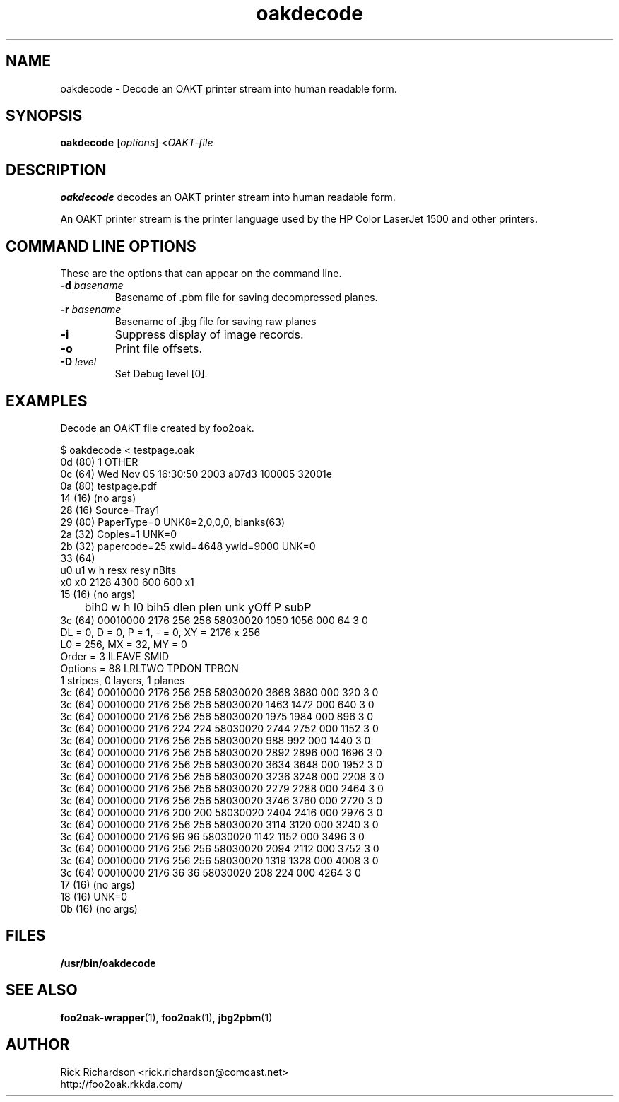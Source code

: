 '\" t
'\"
'\"	DO NOT EDIT! This file is generated from oakdecode.1in
'\"
.TH oakdecode 1 "Sun Jul 26 15:23:19 2020" "oakdecode 0.0"
'\"
'\"
'\"==========================================================================
'\"	STRINGS and MACROS
'\"==========================================================================
'\"
'\"	Define strings for special characters that nroff doesn't have
'\"
'\"	N.B. using .if cua to test for special characters did not work.
'\"
.if !'\*[.T]'ps' .ds ua up
.if  '\*[.T]'ps' .ds ua \(ua
.if !'\*[.T]'ps' .ds da down
.if  '\*[.T]'ps' .ds da \(da
.if !'\*[.T]'ps' .ds <- left
.if  '\*[.T]'ps' .ds <- \(<-
.if !'\*[.T]'ps' .ds -> right
.if  '\*[.T]'ps' .ds -> \(->
'\"
'\"     bx - box a Courier string for making keycaps
'\"
'\"	N.B. this mess is to make the line drawing come out only
'\"	if we are really generating postscript
'\"
.de bx
.ie !'\*[.T]'ps' \{\
.	RB [ \\$1 ]\\$2
.\}
.el \{\
.	ie !r ps4html \{\
'\" \(br\|\s-1\f(CB\\$1\fP\s+1\|\(br\l'|0\(rn'\l'|0\(ul'
.		ft CW
.		nr par*bxw \w'\\$1'+.4m 
\Z'\v'.25m'\D'l 0 -1m'\D'l \\n[par*bxw]u 0'\D'l 0 1m'\D'l -\\n[par*bxw]u 0''\
\Z'\h'.2m'\s-1\\$1\s+1'\
\h'\\n[par*bxw]u'\\$2
.		ft P
.	\}
.	el \{\
.		RB [ \\$1 ]\\$2
.	\}
.\}
..
'\"
'\" strings to set current color (null with old groff)
'\"
.if mred .ds red \m[red]
.if mgreen .ds green \m[green]
.if mblue .ds blue \m[blue]
.if mblack .ds black \m[black]
.if mblack .ds mP \mP
'\"
'\" fix for grotty + xterm. We call for orange, grotty outputs yellow,
'\" but xterm displays yellow as orange.  The cycle is complete.
'\"
.if n .defcolor orange rgb #ffff00
'\"
'\" color <color> - set the current color (ignores request with old groff)
'\"
.de color
.if mred \m[\\$1]\c
..
'\"
'\" colorword <color> <word> - colorize a word (ignored by old groff)
'\"
.de colorword
.ie m\\$1 \m[\\$1]\\$2\mP\c
.el \\$2\c
..
'\"
'\" colbox <fg> <bg> <word> - colorize a word in a filled box
'\"
.de colbox
.ie mred \M[\\$2]\
\v'+.167v'\
\D'P 0 -0.9v  \w'\\$3'u 0  0 +0.9v   -\w'\\$3'u 0'\
\v'-.167v'\
\m[\\$1]\\$3\mP\MP
.el \\$3\c
..
'\"
'\"	Macros for doing pdfmarks
'\"
.de specialps
.if  '\*[.T]'ps' \\k_\X'ps: \\$*'\h'|\\n_u'\c
..
'\"
'\" pdfmark PDFMARKCODE
'\"
.ds pdfmarks
.if d pdfmarks \{\
.de pdfmark
.	specialps exec [\\$1 pdfmark
..
'\"
'\" pdfdest LINKNAME
'\"
.de pdfdest
.pdfmark "/Dest /\\$1 /View [/XYZ -5 PL null] /DEST"
..
'\"
'\" pdfbookmark COUNT LINKNAME STRING
'\"
.de pdfbookmark
.   pdfmark "/View [/XYZ 44 730 1.0] /Count \\$1 /Dest /\\$2 /Title (\\$3) /OUT"
..
'\"
'\"	Define the SH and SS macros to save pdfmark information
'\"	in "arrays" of numbers and strings.
'\"
.if !r rr_n \{\
.nr rr_n 0 1
.am SH
.	nr rr_levels!\\n+[rr_n] 2
.	ds rr_labels!\\n[rr_n] \\$*
.	pdfdest Link\\n[rr_n]
..
.am SS
.	nr rr_levels!\\n+[rr_n] 3
.	ds rr_labels!\\n[rr_n] \\$*
.	pdfdest Link\\n[rr_n]
..
.\}
'\"
'\"	Called at the end of the document to generate the pdfmark outline
'\"
.de pdf_outline
.nr rr_levels!\\n+[rr_n] 1
.nr rr_i 0 1
.while \\n+[rr_i]<\\n[rr_n] \{\
.   nr rr_ip1 \\n[rr_i]+1
.   nr rr_count 0
.   if \\n[rr_levels!\\n[rr_ip1]]>\\n[rr_levels!\\n[rr_i]] \{\
.       nr rr_j \\n[rr_i] 1
.       while \\n+[rr_j]<\\n[rr_n] \{\
.           if \\n[rr_levels!\\n[rr_j]]<=\\n[rr_levels!\\n[rr_i]] \{\
.               break
.           \}
.           if \\n[rr_levels!\\n[rr_j]]==(\\n[rr_levels!\\n[rr_i]]+1) \{\
.               nr rr_count \\n[rr_count]+1
.           \}
.       \}
.   \}
.   ds hhh \\*[rr_labels!\\n[rr_i]]
.   pdfbookmark -\\n[rr_count] Link\\n[rr_i] "\\*[hhh]"
.\}
..
'\"
'\" Some postscript to make pdfmarks harmless on old interpreters...
'\"
.specialps "def /pdfmark where {pop} {userdict /pdfmark /cleartomark load put} ifelse"
'\"
'\" Force display of Bookmarks in Acrobat when document is viewed.
'\"
.pdfmark "[/PageMode /UseOutlines /Page 1 /View [/XYZ null null null] /DOCVIEW"
'\"
'\" Output the document info in pdfmarks
'\"
.pdfmark "\
	/Title (\*[an-title](\*[an-section])) \
	/Subject (\*[an-title] Manual Page) \
	/Author (Rick Richardson) \
	/Keywords (printing) \
	/Creator (groff \n(.x.\n(.y.\n(.Y -man) \
	/CreationDate (\*[an-extra1]) \
	/ModDate (\*[an-extra1]) \
	/DOCINFO"
\}
'\"
'\" The manual page name is only 1st level mark
'\"
.nr rr_levels!\n+[rr_n] 1
.ds rr_labels!\n[rr_n] \*[an-title](\*[an-section])
.pdfdest Link\n[rr_n]
'\"
'\"==========================================================================
'\"	MANUAL PAGE SOURCE
'\"==========================================================================
.SH NAME
oakdecode \- Decode an OAKT printer stream into human readable form.
.SH SYNOPSIS
.B oakdecode
.RI [ options "] <" OAKT-file
.SH DESCRIPTION
.B oakdecode
decodes an OAKT printer stream into human readable form.
.P
An OAKT printer stream is the printer language used by the HP Color LaserJet
1500 and other printers.

.SH COMMAND LINE OPTIONS
These are the options that can appear on the command line.
.TP
.BI \-d\0 basename
Basename of .pbm file for saving decompressed planes.
.TP
.BI \-r\0 basename
Basename of .jbg file for saving raw planes
.TP
.BI \-i
Suppress display of image records.
.TP
.BI \-o
Print file offsets.
.TP
.BI \-D\0 level
Set Debug level [0].

.SH EXAMPLES
Decode an OAKT file created by foo2oak.

.nf
.ft CW
$ oakdecode < testpage.oak
0d (80) 1 OTHER
0c (64) Wed Nov 05 16:30:50 2003        a07d3   100005  32001e
0a (80) testpage.pdf
14 (16) (no args)
28 (16) Source=Tray1
29 (80) PaperType=0 UNK8=2,0,0,0, blanks(63)
2a (32) Copies=1        UNK=0
2b (32) papercode=25    xwid=4648       ywid=9000       UNK=0
33 (64)
        u0      u1      w       h       resx    resy    nBits
        x0      x0      2128    4300    600     600     x1
15 (16) (no args)
	bih0     w     h    l0     bih5   dlen  plen unk yOff P subP
3c (64) 00010000 2176  256  256 58030020  1050  1056 000   64 3 0
                DL = 0, D = 0, P = 1, - = 0, XY = 2176 x 256
                L0 = 256, MX = 32, MY = 0
                Order   = 3  ILEAVE SMID
                Options = 88  LRLTWO TPDON TPBON
                1 stripes, 0 layers, 1 planes
3c (64) 00010000 2176  256  256 58030020  3668  3680 000  320 3 0
3c (64) 00010000 2176  256  256 58030020  1463  1472 000  640 3 0
3c (64) 00010000 2176  256  256 58030020  1975  1984 000  896 3 0
3c (64) 00010000 2176  224  224 58030020  2744  2752 000 1152 3 0
3c (64) 00010000 2176  256  256 58030020   988   992 000 1440 3 0
3c (64) 00010000 2176  256  256 58030020  2892  2896 000 1696 3 0
3c (64) 00010000 2176  256  256 58030020  3634  3648 000 1952 3 0
3c (64) 00010000 2176  256  256 58030020  3236  3248 000 2208 3 0
3c (64) 00010000 2176  256  256 58030020  2279  2288 000 2464 3 0
3c (64) 00010000 2176  256  256 58030020  3746  3760 000 2720 3 0
3c (64) 00010000 2176  200  200 58030020  2404  2416 000 2976 3 0
3c (64) 00010000 2176  256  256 58030020  3114  3120 000 3240 3 0
3c (64) 00010000 2176   96   96 58030020  1142  1152 000 3496 3 0
3c (64) 00010000 2176  256  256 58030020  2094  2112 000 3752 3 0
3c (64) 00010000 2176  256  256 58030020  1319  1328 000 4008 3 0
3c (64) 00010000 2176   36   36 58030020   208   224 000 4264 3 0
17 (16) (no args)
18 (16) UNK=0
0b (16) (no args)
.ft P
.fi

.SH FILES
.BR /usr/bin/oakdecode
.SH SEE ALSO
.BR foo2oak-wrapper (1),
.BR foo2oak (1),
.BR jbg2pbm (1)
.SH "AUTHOR"
Rick Richardson <rick.richardson@comcast.net>
.br
http://foo2oak.rkkda.com/
'\"
'\"
'\"
.em pdf_outline
